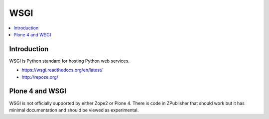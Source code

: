 =================
 WSGI
=================

.. contents :: :local:

Introduction
------------

WSGI is Python standard for hosting Python web services.

* https://wsgi.readthedocs.org/en/latest/


* http://repoze.org/

Plone 4 and WSGI
-----------------

WSGI is not officially supported by either Zope2 or Plone 4.
There is code in ZPublisher that should work but it has minimal documentation and should be viewed as experimental.
